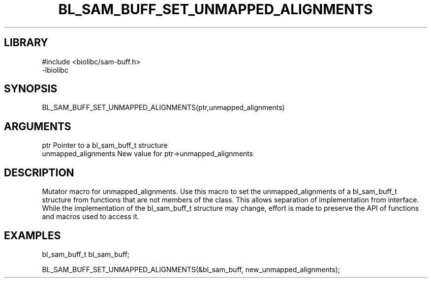 \" Generated by /home/bacon/scripts/gen-get-set
.TH BL_SAM_BUFF_SET_UNMAPPED_ALIGNMENTS 3

.SH LIBRARY
.nf
.na
#include <biolibc/sam-buff.h>
-lbiolibc
.ad
.fi

\" Convention:
\" Underline anything that is typed verbatim - commands, etc.
.SH SYNOPSIS
.PP
.nf 
.na
BL_SAM_BUFF_SET_UNMAPPED_ALIGNMENTS(ptr,unmapped_alignments)
.ad
.fi

.SH ARGUMENTS
.nf
.na
ptr              Pointer to a bl_sam_buff_t structure
unmapped_alignments New value for ptr->unmapped_alignments
.ad
.fi

.SH DESCRIPTION

Mutator macro for unmapped_alignments.  Use this macro to set the unmapped_alignments of
a bl_sam_buff_t structure from functions that are not members of the class.
This allows separation of implementation from interface.  While the
implementation of the bl_sam_buff_t structure may change, effort is made to
preserve the API of functions and macros used to access it.

.SH EXAMPLES

.nf
.na
bl_sam_buff_t   bl_sam_buff;

BL_SAM_BUFF_SET_UNMAPPED_ALIGNMENTS(&bl_sam_buff, new_unmapped_alignments);
.ad
.fi

